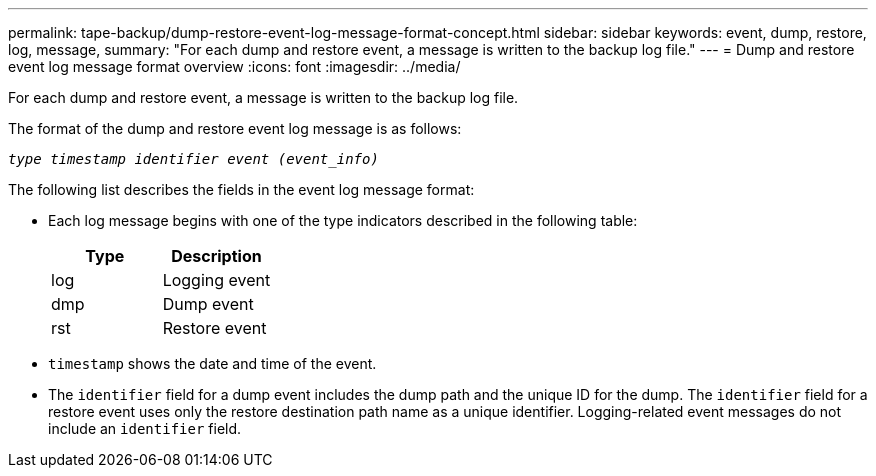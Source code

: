 ---
permalink: tape-backup/dump-restore-event-log-message-format-concept.html
sidebar: sidebar
keywords: event, dump, restore, log, message,
summary: "For each dump and restore event, a message is written to the backup log file."
---
= Dump and restore event log message format overview
:icons: font
:imagesdir: ../media/

[.lead]
For each dump and restore event, a message is written to the backup log file.

The format of the dump and restore event log message is as follows:

`_type timestamp identifier event (event_info)_`

The following list describes the fields in the event log message format:

* Each log message begins with one of the type indicators described in the following table:
+
[options="header"]
|===
| Type| Description
a|
log
a|
Logging event
a|
dmp
a|
Dump event
a|
rst
a|
Restore event
|===

* `timestamp` shows the date and time of the event.
* The `identifier` field for a dump event includes the dump path and the unique ID for the dump. The `identifier` field for a restore event uses only the restore destination path name as a unique identifier. Logging-related event messages do not include an `identifier` field.
